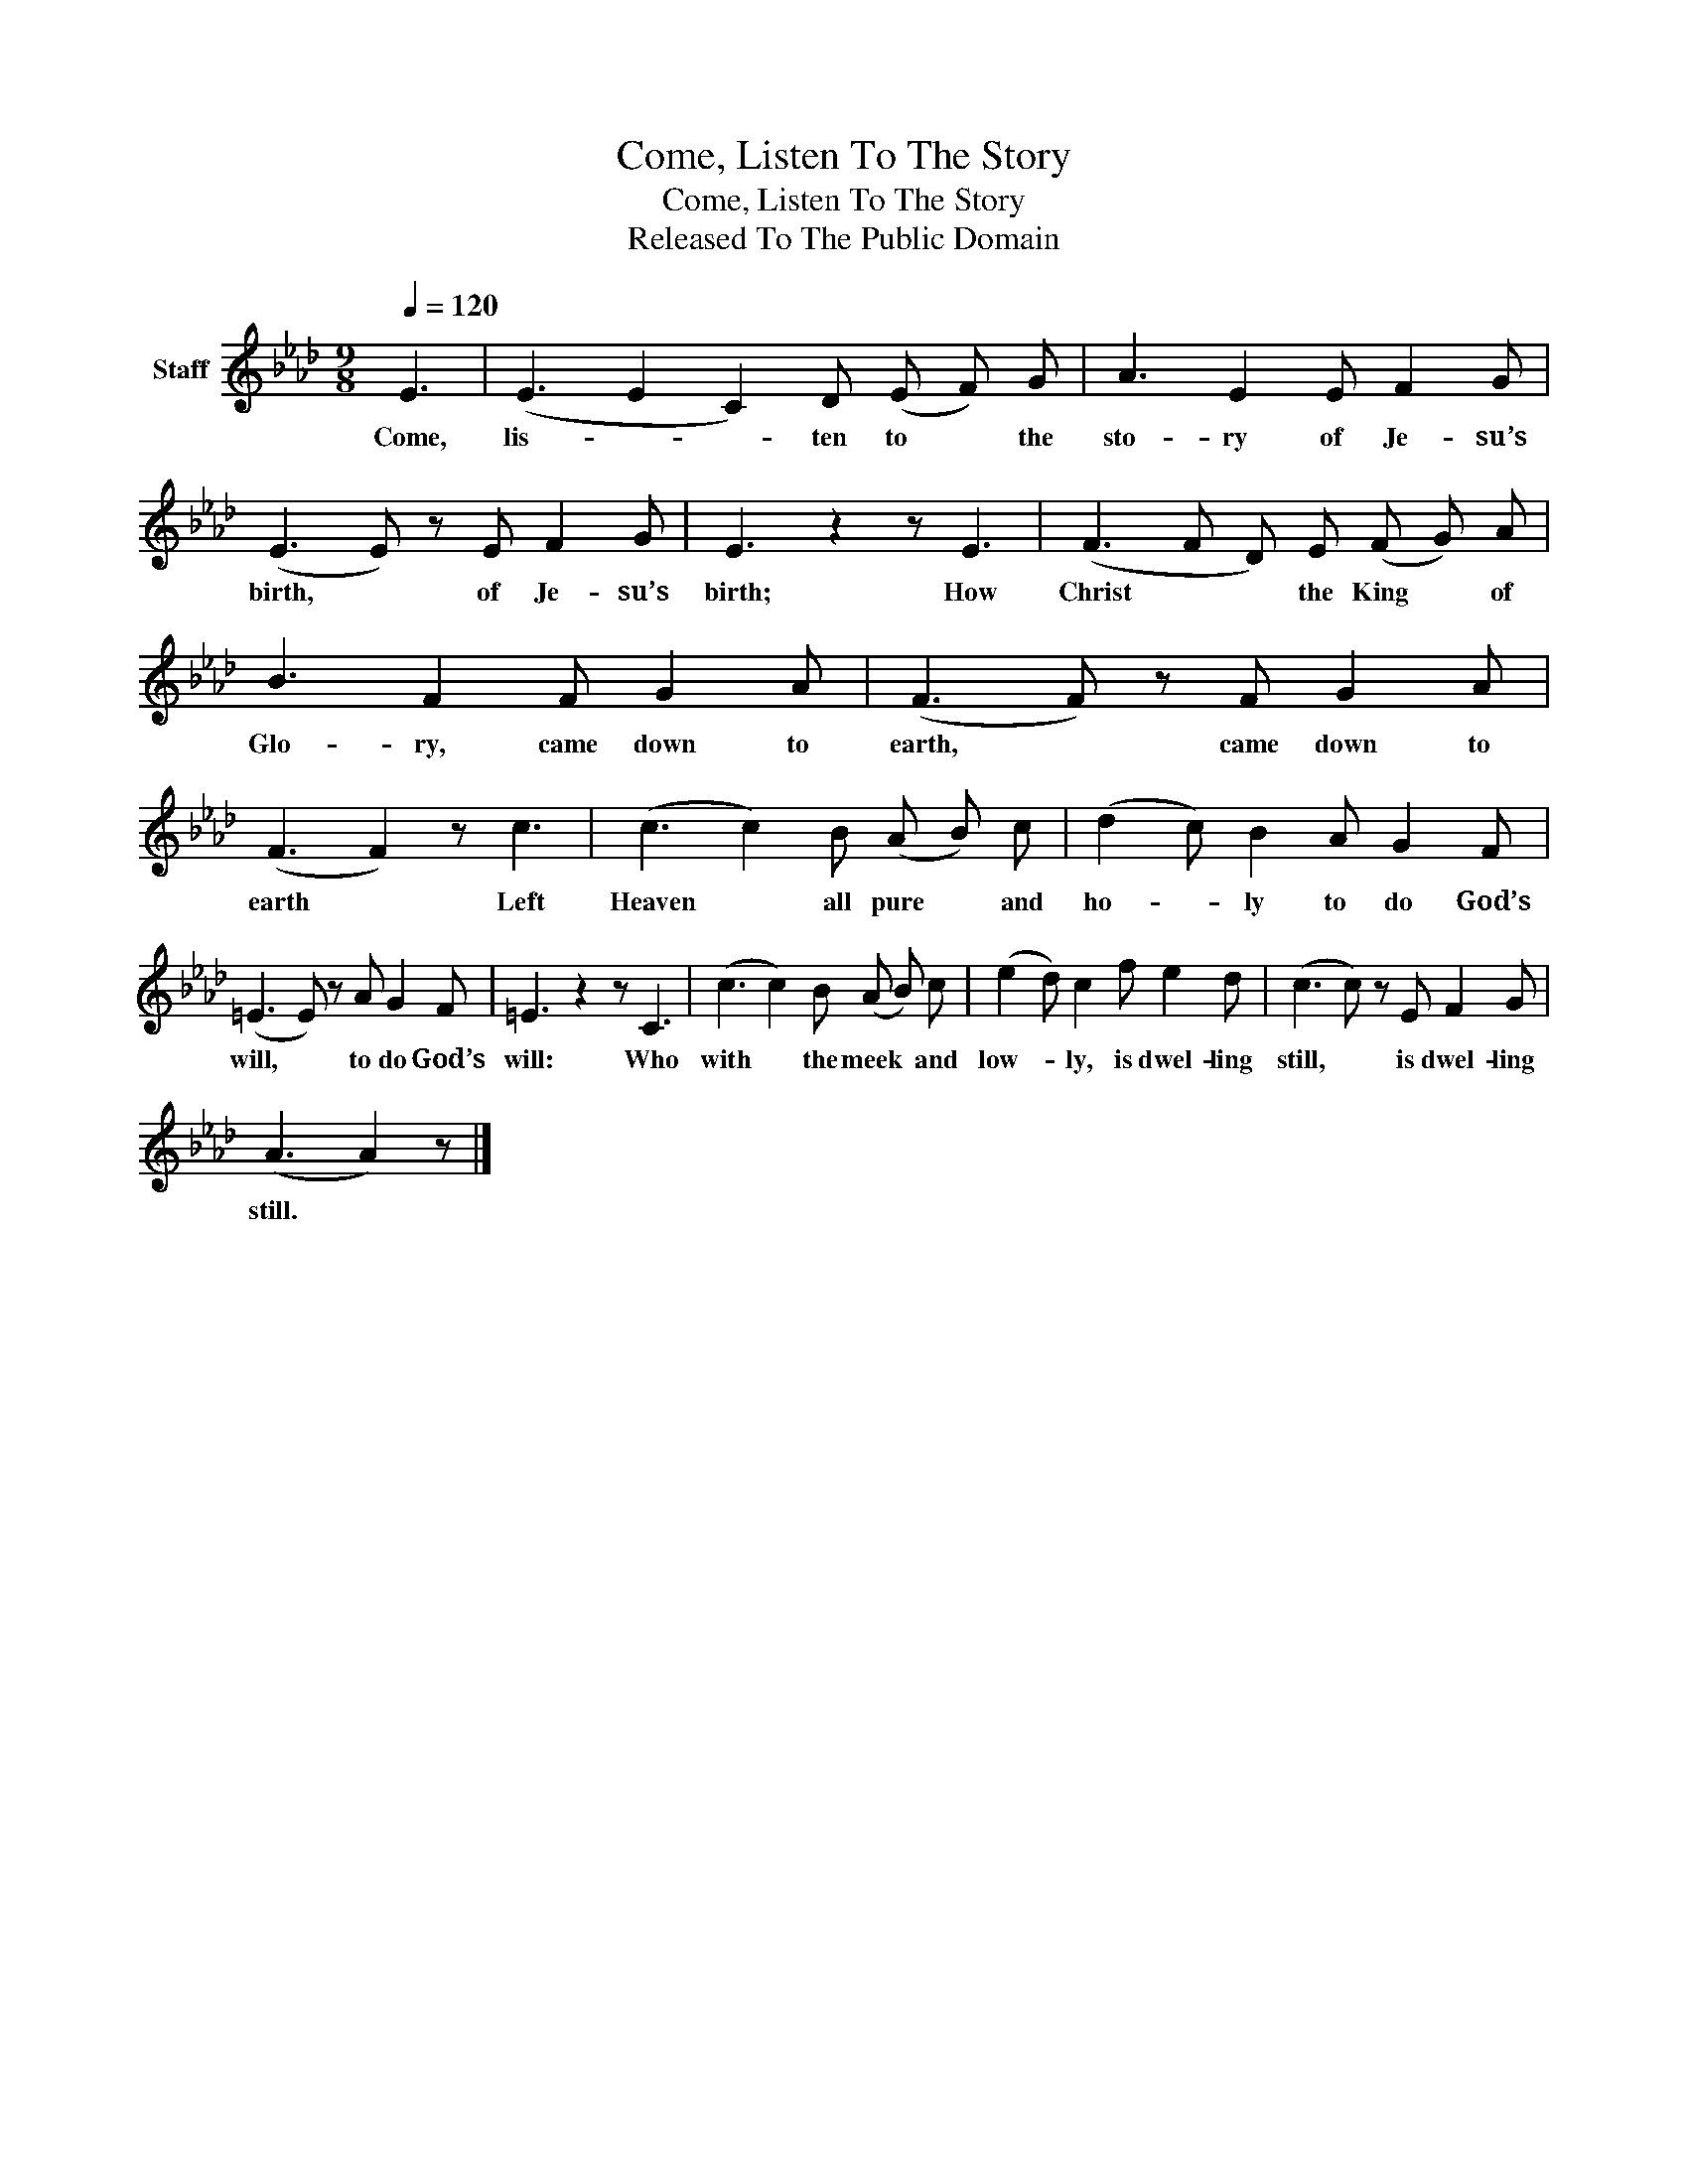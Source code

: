 X:1
T:Come, Listen To The Story
T:Come, Listen To The Story
T:Released To The Public Domain
Z:Released To The Public Domain
L:1/8
Q:1/4=120
M:9/8
K:Ab
V:1 treble nm="Staff"
V:1
 E3 | (E3 E2 C2) D (E F) G | A3 E2 E F2 G | (E3 E) z E F2 G | E3 z2 z E3 | (F3 F D) E (F G) A | %6
w: Come,|lis- * * ten to * the|sto- ry of Je- su’s|birth, * of Je- su’s|birth; How|Christ * * the King * of|
 B3 F2 F G2 A | (F3 F) z F G2 A | (F3 F2) z c3 | (c3 c2) B (A B) c | (d2 c) B2 A G2 F | %11
w: Glo- ry, came down to|earth, * came down to|earth * Left|Heaven * all pure * and|ho- * ly to do God’s|
 (=E3 E) z A G2 F | =E3 z2 z C3 | (c3 c2) B (A B) c | (e2 d) c2 f e2 d | (c3 c) z E F2 G | %16
w: will, * to do God’s|will: Who|with * the meek * and|low- * ly, is dwel- ling|still, * is dwel- ling|
 (A3 A2) z |] %17
w: still. *|

